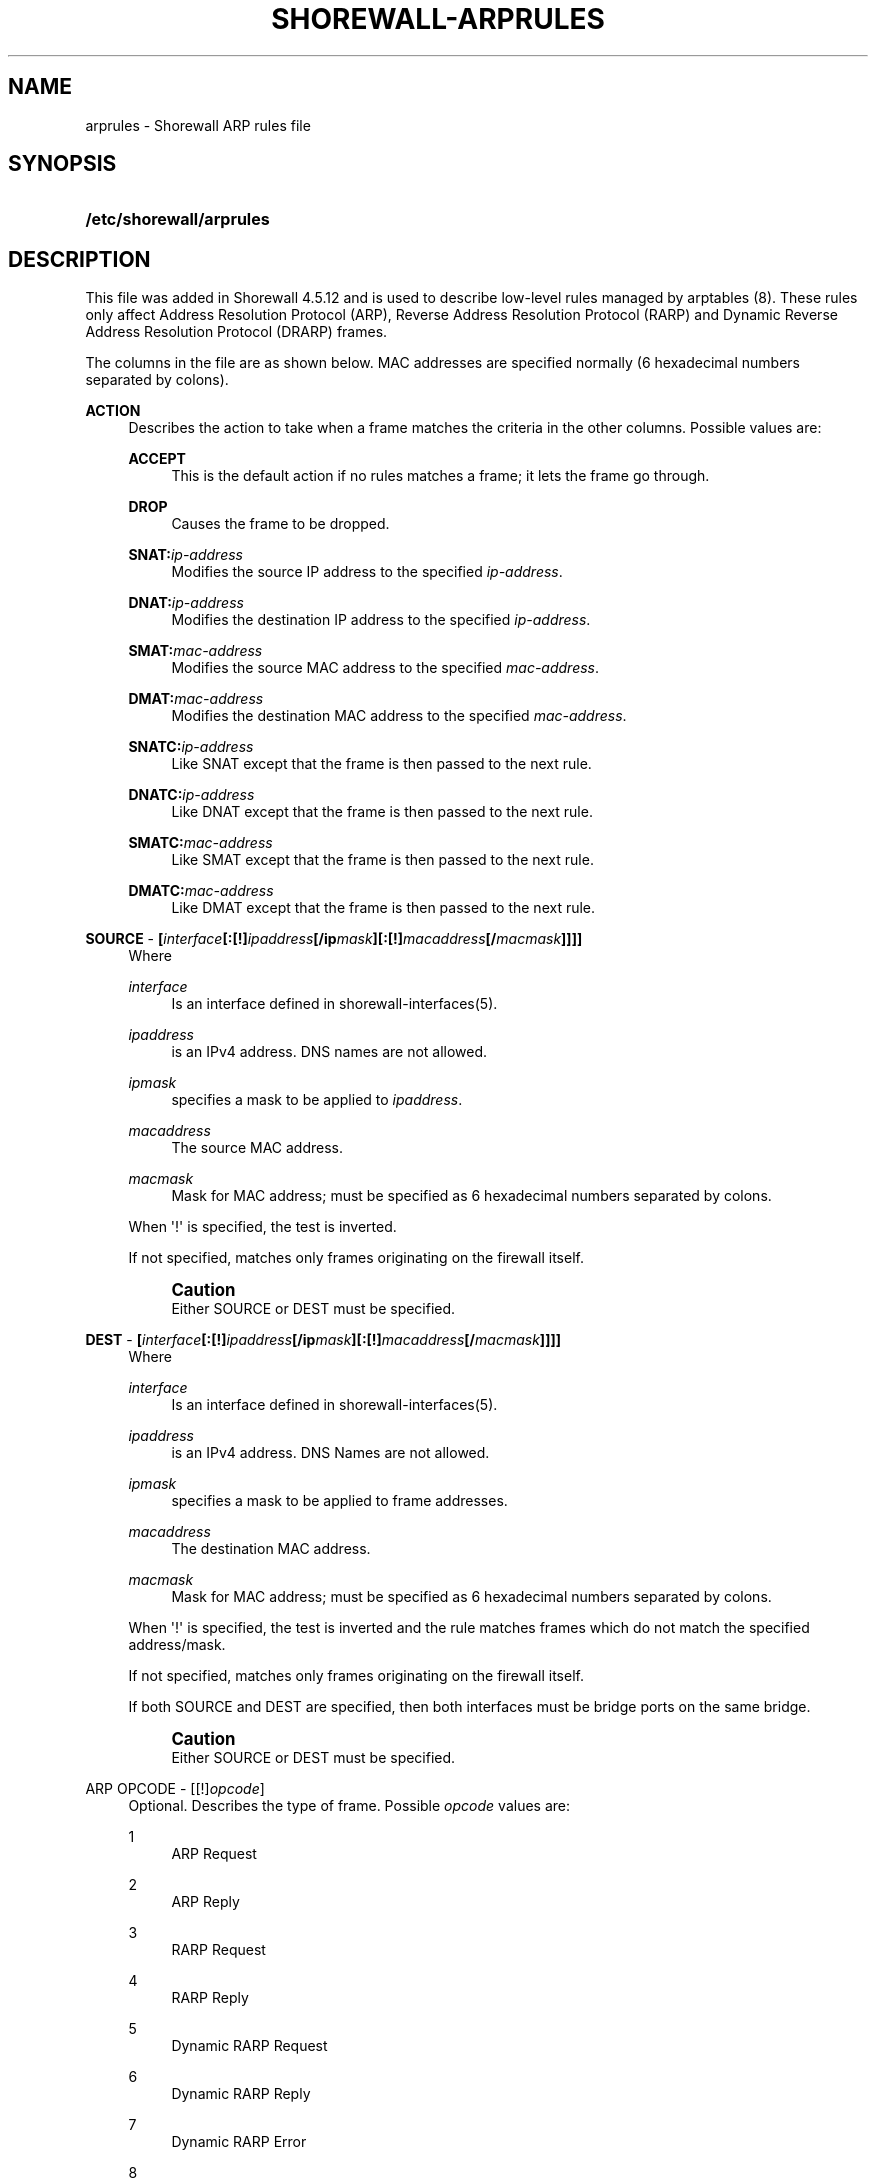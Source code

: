 '\" t
.\"     Title: shorewall-arprules
.\"    Author: [FIXME: author] [see http://docbook.sf.net/el/author]
.\" Generator: DocBook XSL Stylesheets v1.76.1 <http://docbook.sf.net/>
.\"      Date: 10/08/2013
.\"    Manual: [FIXME: manual]
.\"    Source: [FIXME: source]
.\"  Language: English
.\"
.TH "SHOREWALL\-ARPRULES" "5" "10/08/2013" "[FIXME: source]" "[FIXME: manual]"
.\" -----------------------------------------------------------------
.\" * Define some portability stuff
.\" -----------------------------------------------------------------
.\" ~~~~~~~~~~~~~~~~~~~~~~~~~~~~~~~~~~~~~~~~~~~~~~~~~~~~~~~~~~~~~~~~~
.\" http://bugs.debian.org/507673
.\" http://lists.gnu.org/archive/html/groff/2009-02/msg00013.html
.\" ~~~~~~~~~~~~~~~~~~~~~~~~~~~~~~~~~~~~~~~~~~~~~~~~~~~~~~~~~~~~~~~~~
.ie \n(.g .ds Aq \(aq
.el       .ds Aq '
.\" -----------------------------------------------------------------
.\" * set default formatting
.\" -----------------------------------------------------------------
.\" disable hyphenation
.nh
.\" disable justification (adjust text to left margin only)
.ad l
.\" -----------------------------------------------------------------
.\" * MAIN CONTENT STARTS HERE *
.\" -----------------------------------------------------------------
.SH "NAME"
arprules \- Shorewall ARP rules file
.SH "SYNOPSIS"
.HP \w'\fB/etc/shorewall/arprules\fR\ 'u
\fB/etc/shorewall/arprules\fR
.SH "DESCRIPTION"
.PP
This file was added in Shorewall 4\&.5\&.12 and is used to describe low\-level rules managed by arptables (8)\&. These rules only affect Address Resolution Protocol (ARP), Reverse Address Resolution Protocol (RARP) and Dynamic Reverse Address Resolution Protocol (DRARP) frames\&.
.PP
The columns in the file are as shown below\&. MAC addresses are specified normally (6 hexadecimal numbers separated by colons)\&.
.PP
\fBACTION\fR
.RS 4
Describes the action to take when a frame matches the criteria in the other columns\&. Possible values are:
.PP
\fBACCEPT\fR
.RS 4
This is the default action if no rules matches a frame; it lets the frame go through\&.
.RE
.PP
\fBDROP\fR
.RS 4
Causes the frame to be dropped\&.
.RE
.PP
\fBSNAT:\fR\fIip\-address\fR
.RS 4
Modifies the source IP address to the specified
\fIip\-address\fR\&.
.RE
.PP
\fBDNAT:\fR\fIip\-address\fR
.RS 4
Modifies the destination IP address to the specified
\fIip\-address\fR\&.
.RE
.PP
\fBSMAT:\fR\fImac\-address\fR
.RS 4
Modifies the source MAC address to the specified
\fImac\-address\fR\&.
.RE
.PP
\fBDMAT:\fR\fImac\-address\fR
.RS 4
Modifies the destination MAC address to the specified
\fImac\-address\fR\&.
.RE
.PP
\fBSNATC:\fR\fIip\-address\fR
.RS 4
Like SNAT except that the frame is then passed to the next rule\&.
.RE
.PP
\fBDNATC:\fR\fIip\-address\fR
.RS 4
Like DNAT except that the frame is then passed to the next rule\&.
.RE
.PP
\fBSMATC:\fR\fImac\-address\fR
.RS 4
Like SMAT except that the frame is then passed to the next rule\&.
.RE
.PP
\fBDMATC:\fR\fImac\-address\fR
.RS 4
Like DMAT except that the frame is then passed to the next rule\&.
.RE
.RE
.PP
\fBSOURCE\fR \- \fB[\fR\fB\fIinterface\fR\fR\fB[:[!]\fR\fB\fIipaddress\fR\fR\fB[/ip\fR\fB\fImask\fR\fR\fB][:[!]\fR\fB\fImacaddress\fR\fR\fB[/\fR\fB\fImacmask\fR\fR\fB]]]]\fR
.RS 4
Where
.PP
\fIinterface\fR
.RS 4
Is an interface defined in shorewall\-interfaces(5)\&.
.RE
.PP
\fIipaddress\fR
.RS 4
is an IPv4 address\&. DNS names are not allowed\&.
.RE
.PP
\fIipmask\fR
.RS 4
specifies a mask to be applied to
\fIipaddress\fR\&.
.RE
.PP
\fImacaddress\fR
.RS 4
The source MAC address\&.
.RE
.PP
\fImacmask\fR
.RS 4
Mask for MAC address; must be specified as 6 hexadecimal numbers separated by colons\&.
.RE
.sp
When \*(Aq!\*(Aq is specified, the test is inverted\&.
.sp
If not specified, matches only frames originating on the firewall itself\&.
.if n \{\
.sp
.\}
.RS 4
.it 1 an-trap
.nr an-no-space-flag 1
.nr an-break-flag 1
.br
.ps +1
\fBCaution\fR
.ps -1
.br
Either SOURCE or DEST must be specified\&.
.sp .5v
.RE
.RE
.PP
\fBDEST\fR \- \fB[\fR\fB\fIinterface\fR\fR\fB[:[!]\fR\fB\fIipaddress\fR\fR\fB[/ip\fR\fB\fImask\fR\fR\fB][:[!]\fR\fB\fImacaddress\fR\fR\fB[/\fR\fB\fImacmask\fR\fR\fB]]]]\fR
.RS 4
Where
.PP
\fIinterface\fR
.RS 4
Is an interface defined in shorewall\-interfaces(5)\&.
.RE
.PP
\fIipaddress\fR
.RS 4
is an IPv4 address\&. DNS Names are not allowed\&.
.RE
.PP
\fIipmask\fR
.RS 4
specifies a mask to be applied to frame addresses\&.
.RE
.PP
\fImacaddress\fR
.RS 4
The destination MAC address\&.
.RE
.PP
\fImacmask\fR
.RS 4
Mask for MAC address; must be specified as 6 hexadecimal numbers separated by colons\&.
.RE
.sp
When \*(Aq!\*(Aq is specified, the test is inverted and the rule matches frames which do not match the specified address/mask\&.
.sp
If not specified, matches only frames originating on the firewall itself\&.
.sp
If both SOURCE and DEST are specified, then both interfaces must be bridge ports on the same bridge\&.
.if n \{\
.sp
.\}
.RS 4
.it 1 an-trap
.nr an-no-space-flag 1
.nr an-break-flag 1
.br
.ps +1
\fBCaution\fR
.ps -1
.br
Either SOURCE or DEST must be specified\&.
.sp .5v
.RE
.RE
.PP
ARP OPCODE \- [[!]\fIopcode\fR]
.RS 4
Optional\&. Describes the type of frame\&. Possible
\fIopcode\fR
values are:
.PP
1
.RS 4
ARP Request
.RE
.PP
2
.RS 4
ARP Reply
.RE
.PP
3
.RS 4
RARP Request
.RE
.PP
4
.RS 4
RARP Reply
.RE
.PP
5
.RS 4
Dynamic RARP Request
.RE
.PP
6
.RS 4
Dynamic RARP Reply
.RE
.PP
7
.RS 4
Dynamic RARP Error
.RE
.PP
8
.RS 4
InARP Request
.RE
.PP
9
.RS 4
ARP NAK
.RE
.sp
When \*(Aq!\*(Aq is specified, the test is inverted and the rule matches frames which do not match the specified
\fIopcode\fR\&.
.RE
.SH "EXAMPLE"
.PP
The eth1 interface has both a public IP address and a private address (10\&.1\&.10\&.11/24)\&. When sending ARP requests to 10\&.1\&.10\&.0/24, use the private address as the IP source:
.sp
.if n \{\
.RS 4
.\}
.nf
#ACTION                SOURCE                  DEST                ARP OPCODE
SNAT:10\&.1\&.10\&.11        \-                       eth1:10\&.1\&.10\&.0/24   1
.fi
.if n \{\
.RE
.\}
.SH "FILES"
.PP
/etc/shorewall/arprules
